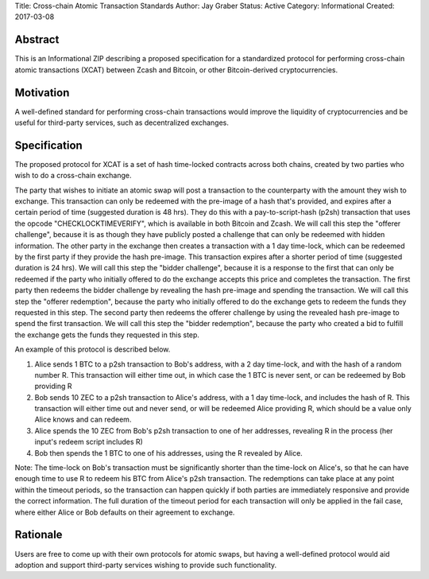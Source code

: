 Title: Cross-chain Atomic Transaction Standards
Author: Jay Graber
Status: Active
Category: Informational
Created: 2017-03-08

Abstract
===========

This is an Informational ZIP describing a proposed specification for a standardized protocol for performing cross-chain atomic transactions (XCAT) between Zcash and Bitcoin, or other Bitcoin-derived cryptocurrencies.

Motivation
===========

A well-defined standard for performing cross-chain transactions would improve the liquidity of cryptocurrencies and be useful for third-party services, such as decentralized exchanges.

Specification
===============

The proposed protocol for XCAT is a set of hash time-locked contracts across both chains, created by two parties who wish to do a cross-chain exchange.

The party that wishes to initiate an atomic swap will post a transaction to the counterparty with the amount they wish to exchange. This transaction can only be redeemed with the pre-image of a hash that's provided, and expires after a certain period of time (suggested duration is 48 hrs). They do this with a pay-to-script-hash (p2sh) transaction that uses the opcode "CHECKLOCKTIMEVERIFY", which is available in both Bitcoin and Zcash. We will call this step the "offerer challenge", because it is as though they have publicly posted a challenge that can only be redeemed with hidden information.
The other party in the exchange then creates a transaction with a 1 day time-lock, which can be redeemed by the first party if they provide the hash pre-image. This transaction expires after a shorter period of time (suggested duration is 24 hrs). We will call this step the "bidder challenge", because it is a response to the first that can only be redeemed if the party who initially offered to do the exchange accepts this price and completes the transaction.
The first party then redeems the bidder challenge by revealing the hash pre-image and spending the transaction. We will call this step the "offerer redemption", because the party who initially offered to do the exchange gets to redeem the funds they requested in this step.
The second party then redeems the offerer challenge by using the revealed hash pre-image to spend the first transaction. We will call this step the "bidder redemption", because the party who created a bid to fulfill the exchange gets the funds they requested in this step.

An example of this protocol is described below.

1. Alice sends 1 BTC to a p2sh transaction to Bob's address, with a 2 day time-lock, and with the hash of a random number R. This transaction will either time out, in which case the 1 BTC is never sent, or can be redeemed by Bob providing R
2. Bob sends 10 ZEC to a p2sh transaction to Alice's address, with a 1 day time-lock, and includes the hash of R. This transaction will either time out and never send, or will be redeemed Alice providing R, which should be a value only Alice knows and can redeem.
3. Alice spends the 10 ZEC from Bob's p2sh transaction to one of her addresses, revealing R in the process (her input's redeem script includes R)
4. Bob then spends the 1 BTC to one of his addresses, using the R revealed by Alice.

Note: The time-lock on Bob's transaction must be significantly shorter than the time-lock on Alice's, so that he can have enough time to use R to redeem his BTC from Alice's p2sh transaction. The redemptions can take place at any point within the timeout periods, so the transaction can happen quickly if both parties are immediately responsive and provide the correct information. The full duration of the timeout period for each transaction will only be applied in the fail case, where either Alice or Bob defaults on their agreement to exchange.


Rationale
===========

Users are free to come up with their own protocols for atomic swaps, but having a well-defined protocol would aid adoption and support third-party services wishing to provide such functionality.
